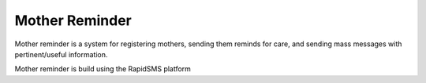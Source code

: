 Mother Reminder
===============
Mother reminder is a system for registering mothers, sending them reminds for care, and sending mass messages with pertinent/useful information.

Mother reminder is build using the RapidSMS platform

